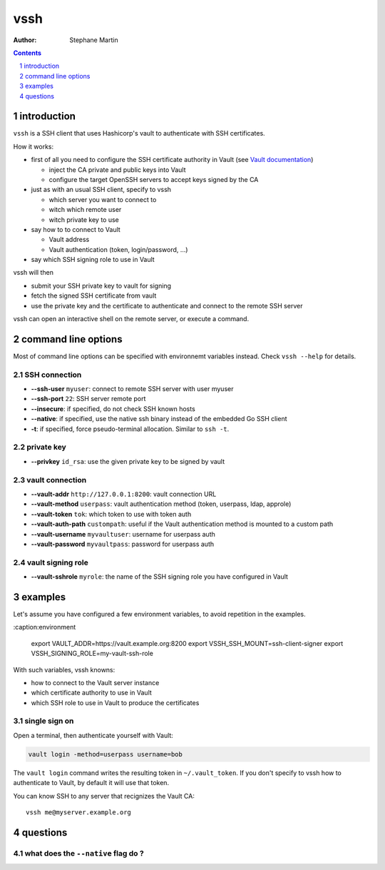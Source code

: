 ====
vssh
====

:Author: Stephane Martin

.. contents::
   :depth: 1
..

.. section-numbering::

introduction
============

``vssh`` is a SSH client that uses Hashicorp's vault to authenticate with SSH
certificates.

How it works:

-  first of all you need to configure the SSH certificate authority in Vault
   (see `Vault
   documentation <https://www.vaultproject.io/docs/secrets/ssh/signed-ssh-certificates.html>`__)

   -  inject the CA private and public keys into Vault
   -  configure the target OpenSSH servers to accept keys signed by the CA

-  just as with an usual SSH client, specify to vssh

   -  which server you want to connect to
   -  witch which remote user
   -  witch private key to use

-  say how to to connect to Vault

   -  Vault address
   -  Vault authentication (token, login/password, ...)

-  say which SSH signing role to use in Vault

vssh will then

-  submit your SSH private key to vault for signing
-  fetch the signed SSH certificate from vault
-  use the private key and the certificate to authenticate and connect to the
   remote SSH server

vssh can open an interactive shell on the remote server, or execute a command.

command line options
====================

Most of command line options can be specified with environnemt variables
instead. Check ``vssh --help`` for details.

SSH connection
--------------

-  **--ssh-user** ``myuser``: connect to remote SSH server with user myuser
-  **--ssh-port** ``22``: SSH server remote port
-  **--insecure**: if specified, do not check SSH known hosts
-  **--native**: if specified, use the native ssh binary instead of the embedded
   Go SSH client
-  **-t**: if specified, force pseudo-terminal allocation. Similar to
   ``ssh -t``.

private key
-----------

-  **--privkey** ``id_rsa``: use the given private key to be signed by vault

vault connection
----------------

-  **--vault-addr** ``http://127.0.0.1:8200``: vault connection URL
-  **--vault-method** ``userpass``: vault authentication method (token,
   userpass, ldap, approle)
-  **--vault-token** ``tok``: which token to use with token auth
-  **--vault-auth-path** ``custompath``: useful if the Vault authentication
   method is mounted to a custom path
-  **--vault-username** ``myvaultuser``: username for userpass auth
-  **--vault-password** ``myvaultpass``: password for userpass auth

vault signing role
------------------

-  **--vault-sshrole** ``myrole``: the name of the SSH signing role you have
   configured in Vault

examples
========

Let's assume you have configured a few environment variables, to avoid
repetition in the examples.

.. code:: bash
:caption:environment

   export VAULT_ADDR=https://vault.example.org:8200
   export VSSH_SSH_MOUNT=ssh-client-signer
   export VSSH_SIGNING_ROLE=my-vault-ssh-role

With such variables, vssh knowns:

-  how to connect to the Vault server instance
-  which certificate authority to use in Vault
-  which SSH role to use in Vault to produce the certificates

single sign on
--------------

Open a terminal, then authenticate yourself with Vault:

.. code:: bash

   vault login -method=userpass username=bob

The ``vault login`` command writes the resulting token in ``~/.vault_token``. If
you don't specify to vssh how to authenticate to Vault, by default it will use
that token.

You can know SSH to any server that recignizes the Vault CA:

::

   vssh me@myserver.example.org

questions
=========

what does the ``--native`` flag do ?
------------------------------------
